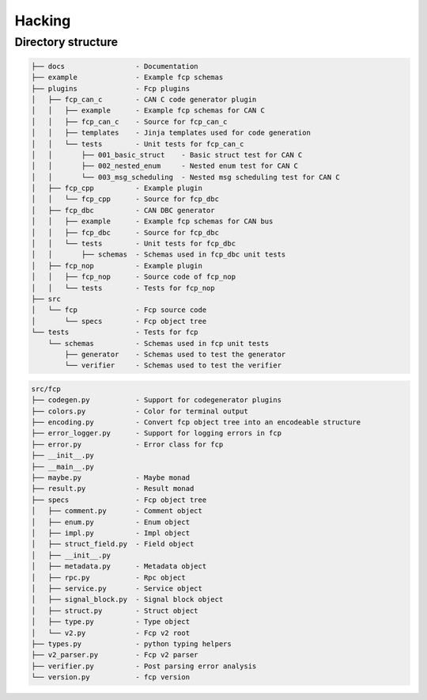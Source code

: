 =======
Hacking
=======

Directory structure
===================

.. code-block:: bash

    ├── docs                 - Documentation
    ├── example              - Example fcp schemas
    ├── plugins              - Fcp plugins
    │   ├── fcp_can_c        - CAN C code generator plugin
    │   │   ├── example      - Example fcp schemas for CAN C
    │   │   ├── fcp_can_c    - Source for fcp_can_c
    │   │   ├── templates    - Jinja templates used for code generation
    │   │   └── tests        - Unit tests for fcp_can_c
    │   │       ├── 001_basic_struct    - Basic struct test for CAN C
    │   │       ├── 002_nested_enum     - Nested enum test for CAN C
    │   │       └── 003_msg_scheduling  - Nested msg scheduling test for CAN C
    │   ├── fcp_cpp          - Example plugin
    │   │   └── fcp_cpp      - Source for fcp_dbc
    │   ├── fcp_dbc          - CAN DBC generator
    │   │   ├── example      - Example fcp schemas for CAN bus
    │   │   ├── fcp_dbc      - Source for fcp_dbc
    │   │   └── tests        - Unit tests for fcp_dbc
    │   │       ├── schemas  - Schemas used in fcp_dbc unit tests
    │   ├── fcp_nop          - Example plugin
    │   │   ├── fcp_nop      - Source code of fcp_nop
    │   │   └── tests        - Tests for fcp_nop
    ├── src
    │   └── fcp              - Fcp source code
    │       └── specs        - Fcp object tree
    └── tests                - Tests for fcp
        └── schemas          - Schemas used in fcp unit tests
            ├── generator    - Schemas used to test the generator
            └── verifier     - Schemas used to test the verifier


.. code-block:: bash

    src/fcp
    ├── codegen.py           - Support for codegenerator plugins
    ├── colors.py            - Color for terminal output
    ├── encoding.py          - Convert fcp object tree into an encodeable structure
    ├── error_logger.py      - Support for logging errors in fcp
    ├── error.py             - Error class for fcp
    ├── __init__.py
    ├── __main__.py
    ├── maybe.py             - Maybe monad
    ├── result.py            - Result monad
    ├── specs                - Fcp object tree
    │   ├── comment.py       - Comment object
    │   ├── enum.py          - Enum object
    │   ├── impl.py          - Impl object
    │   ├── struct_field.py  - Field object
    │   ├── __init__.py
    │   ├── metadata.py      - Metadata object
    │   ├── rpc.py           - Rpc object
    │   ├── service.py       - Service object
    │   ├── signal_block.py  - Signal block object
    │   ├── struct.py        - Struct object
    │   ├── type.py          - Type object
    │   └── v2.py            - Fcp v2 root
    ├── types.py             - python typing helpers
    ├── v2_parser.py         - Fcp v2 parser
    ├── verifier.py          - Post parsing error analysis
    └── version.py           - fcp version

.. image:: assets/fcp_object_tree.svg
